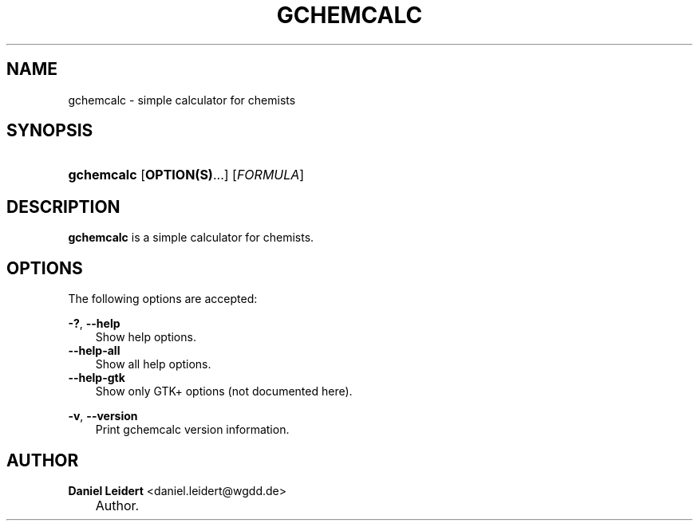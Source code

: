 .\"     Title: gchemcalc
.\"    Author: Daniel Leidert <daniel.leidert@wgdd.de>
.\" Generator: DocBook XSL Stylesheets v1.70.1 <http://docbook.sf.net/>
.\"      Date: $Date: 2006-07-14 22:27:55 $
.\"    Manual: gnome\-chemistry\-utils
.\"    Source: gcu 0.6.2
.\"
.TH "GCHEMCALC" "1" "$Date: 2006-07-14 22:27:55 $" "gcu 0.6.2" "gnome\-chemistry\-utils"
.\" disable hyphenation
.nh
.\" disable justification (adjust text to left margin only)
.ad l
.SH "NAME"
gchemcalc \- simple calculator for chemists
.SH "SYNOPSIS"
.HP 10
\fBgchemcalc\fR [\fBOPTION(S)\fR...] [\fIFORMULA\fR]
.SH "DESCRIPTION"
.PP

\fBgchemcalc\fR
is a simple calculator for chemists.
.SH "OPTIONS"
.PP
The following options are accepted:
.PP
\fB\-?\fR, \fB\-\-help\fR
.RS 3n
Show help options.
.RE
.TP 3n
\fB\-\-help\-all\fR
Show all help options.
.TP 3n
\fB\-\-help\-gtk\fR
Show only GTK+ options (not documented here).
.PP
\fB\-v\fR, \fB\-\-version\fR
.RS 3n
Print gchemcalc version information.
.RE
.SH "AUTHOR"
.PP
\fBDaniel\fR \fBLeidert\fR <daniel.leidert@wgdd.de>
.sp -1n
.IP "" 3n
Author.
